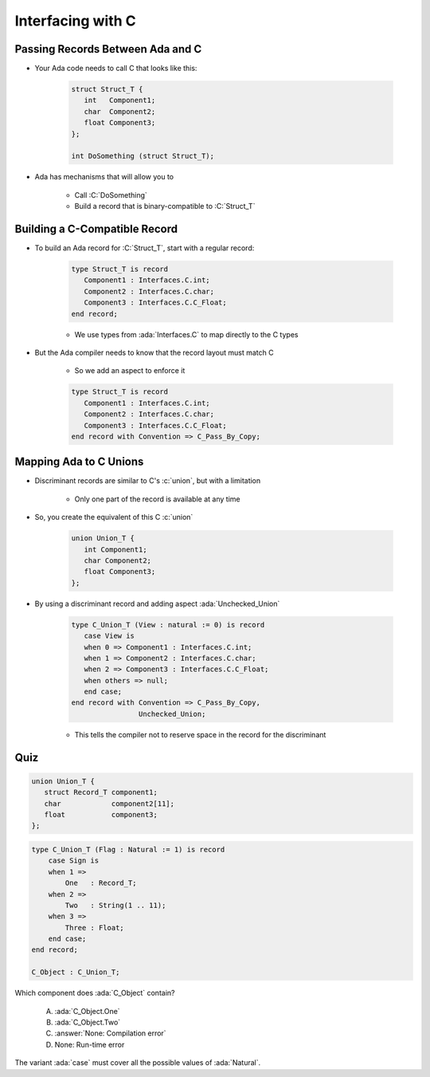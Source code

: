 ====================
Interfacing with C
====================

-----------------------------------
Passing Records Between Ada and C
-----------------------------------

* Your Ada code needs to call C that looks like this:

   .. code:: C

      struct Struct_T {
         int   Component1;
         char  Component2;
         float Component3;
      };

      int DoSomething (struct Struct_T);

* Ada has mechanisms that will allow you to 

   * Call :C:`DoSomething`
   * Build a record that is binary-compatible to :C:`Struct_T`

--------------------------------
Building a C-Compatible Record
--------------------------------

* To build an Ada record for :C:`Struct_T`, start with a regular record:

   .. code:: Ada

      type Struct_T is record
         Component1 : Interfaces.C.int;
         Component2 : Interfaces.C.char;
         Component3 : Interfaces.C.C_Float;
      end record;

   * We use types from :ada:`Interfaces.C` to map directly to the C types

* But the Ada compiler needs to know that the record layout must match C

   * So we add an aspect to enforce it

   .. code:: Ada

      type Struct_T is record
         Component1 : Interfaces.C.int;
         Component2 : Interfaces.C.char;
         Component3 : Interfaces.C.C_Float;
      end record with Convention => C_Pass_By_Copy;

-------------------------
Mapping Ada to C Unions
-------------------------

* Discriminant records are similar to C's :c:`union`, but with a limitation

   * Only one part of the record is available at any time

* So, you create the equivalent of this C :c:`union`

   .. code:: C

      union Union_T {
         int Component1;
         char Component2;
         float Component3;
      };

* By using a discriminant record and adding aspect :ada:`Unchecked_Union`

   .. code:: Ada

      type C_Union_T (View : natural := 0) is record
         case View is
         when 0 => Component1 : Interfaces.C.int;
         when 1 => Component2 : Interfaces.C.char;
         when 2 => Component3 : Interfaces.C.C_Float;
         when others => null;
         end case;
      end record with Convention => C_Pass_By_Copy,
                      Unchecked_Union;

   * This tells the compiler not to reserve space in the record for the discriminant

------
Quiz
------

.. code:: C

   union Union_T {
      struct Record_T component1;
      char            component2[11];
      float           component3;
   };

.. code:: Ada

    type C_Union_T (Flag : Natural := 1) is record
        case Sign is
        when 1 =>
            One   : Record_T;
        when 2 =>
            Two   : String(1 .. 11);
        when 3 =>
            Three : Float;
        end case;
    end record;

    C_Object : C_Union_T;

Which component does :ada:`C_Object` contain?

   A. :ada:`C_Object.One`
   B. :ada:`C_Object.Two`
   C. :answer:`None: Compilation error`
   D. None: Run-time error

.. container:: animate

    The variant :ada:`case` must cover all the possible values of :ada:`Natural`.

